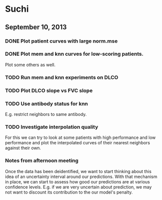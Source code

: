 * Suchi

** September 10, 2013

*** DONE Plot patient curves with large norm.mse
*** DONE Plot mem and knn curves for low-scoring patients.

Plot some others as well.

*** TODO Run mem and knn experiments on DLCO

*** TODO Plot DLCO slope vs FVC slope

*** TODO Use antibody status for knn

E.g. restrict neighbors to same antibody.

*** TODO Investigate interpolation quality

For this we can try to look at some patients with high performance and
low performance and plot the interpolated curves of their nearest
neighbors against their own.

*** Notes from afternoon meeting

Once the data has been deidentified, we want to start thinking about
this idea of an uncertainty interval around our predictions. With that
mechanism in place, we can start to assess how good our predictions
are at various confidence levels. E.g. if we are very uncertain about
prediction, we may not want to discount its contribution to the our
model's penalty.



